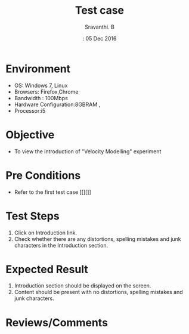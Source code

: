 #+Title: Test case
#+Date:: 05 Dec 2016
#+Author: Sravanthi. B

* Environment
  
  +  OS: Windows 7, Linux
  +  Browsers: Firefox,Chrome
  +  Bandwidth : 100Mbps
  +  Hardware Configuration:8GBRAM ,
  +  Processor:i5

* Objective

  + To view the introduction of "Velocity Modelling" experiment

* Pre Conditions

  + Refer to the first test case [[][]]

* Test Steps

  1. Click on Introduction link.
  2. Check whether there are any distortions, spelling mistakes and
     junk characters in the Introduction section.

* Expected Result

  1. Introduction section should be displayed on the screen.
  2. Content should be present with no distortions, spelling mistakes and
     junk characters.

* Reviews/Comments
